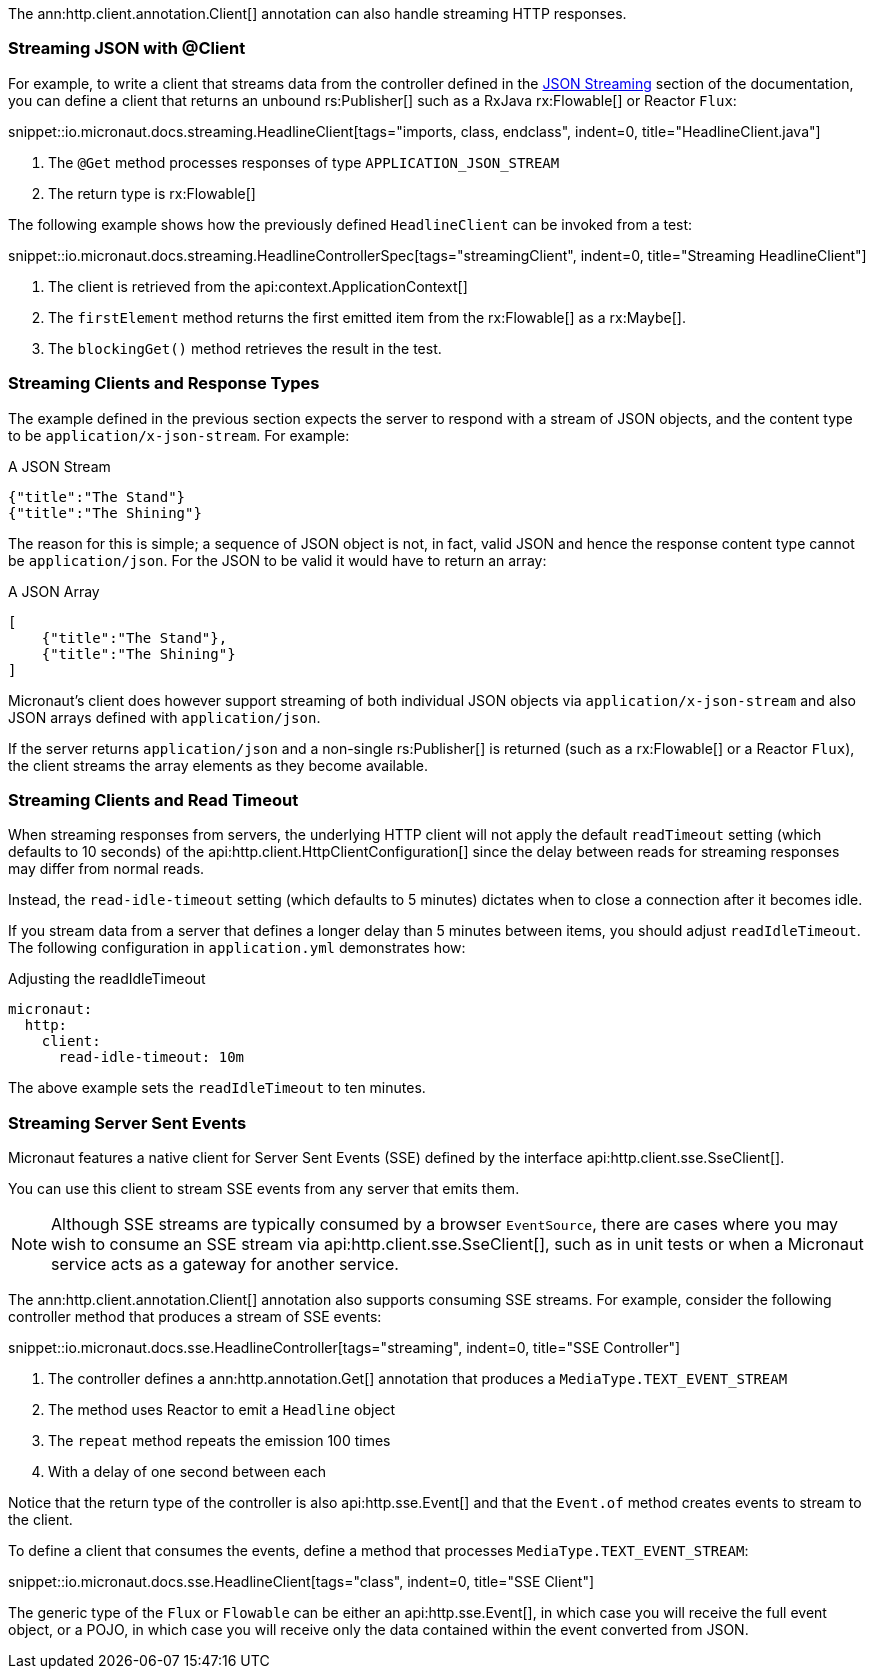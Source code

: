 The ann:http.client.annotation.Client[] annotation can also handle streaming HTTP responses.

=== Streaming JSON with @Client

For example, to write a client that streams data from the controller defined in the <<clientStreaming, JSON Streaming>> section of the documentation, you can define a client that returns an unbound rs:Publisher[] such as a RxJava rx:Flowable[] or Reactor `Flux`:

snippet::io.micronaut.docs.streaming.HeadlineClient[tags="imports, class, endclass", indent=0, title="HeadlineClient.java"]

<1> The `@Get` method processes responses of type `APPLICATION_JSON_STREAM`
<2> The return type is rx:Flowable[]

The following example shows how the previously defined `HeadlineClient` can be invoked from a test:

snippet::io.micronaut.docs.streaming.HeadlineControllerSpec[tags="streamingClient", indent=0, title="Streaming HeadlineClient"]

<1> The client is retrieved from the api:context.ApplicationContext[]
<2> The `firstElement` method returns the first emitted item from the rx:Flowable[] as a rx:Maybe[].
<3> The `blockingGet()` method retrieves the result in the test.

=== Streaming Clients and Response Types

The example defined in the previous section expects the server to respond with a stream of JSON objects, and the content type to be `application/x-json-stream`. For example:

.A JSON Stream
[source,json]
----
{"title":"The Stand"}
{"title":"The Shining"}
----

The reason for this is simple; a sequence of JSON object is not, in fact, valid JSON and hence the response content type cannot be `application/json`. For the JSON to be valid it would have to return an array:

.A JSON Array
[source,json]
----
[
    {"title":"The Stand"},
    {"title":"The Shining"}
]
----

Micronaut's client does however support streaming of both individual JSON objects via `application/x-json-stream` and also JSON arrays defined with `application/json`.

If the server returns `application/json` and a non-single rs:Publisher[] is returned (such as a rx:Flowable[] or a Reactor `Flux`), the client streams the array elements as they become available.

=== Streaming Clients and Read Timeout

When streaming responses from servers, the underlying HTTP client will not apply the default `readTimeout` setting (which defaults to 10 seconds) of the api:http.client.HttpClientConfiguration[] since the delay between reads for streaming responses may differ from normal reads.

Instead, the `read-idle-timeout` setting (which defaults to 5 minutes) dictates when to close a connection after it becomes idle.

If you stream data from a server that defines a longer delay than 5 minutes between items, you should adjust `readIdleTimeout`. The following configuration in `application.yml` demonstrates how:

.Adjusting the readIdleTimeout
[source,yaml]
----
micronaut:
  http:
    client:
      read-idle-timeout: 10m
----

The above example sets the `readIdleTimeout` to ten minutes.

=== Streaming Server Sent Events

Micronaut features a native client for Server Sent Events (SSE) defined by the interface api:http.client.sse.SseClient[].

You can use this client to stream SSE events from any server that emits them.

NOTE: Although SSE streams are typically consumed by a browser `EventSource`, there are cases where you may wish to consume an SSE stream via api:http.client.sse.SseClient[], such as in unit tests or when a Micronaut service acts as a gateway for another service.

The ann:http.client.annotation.Client[] annotation also supports consuming SSE streams. For example, consider the following controller method that produces a stream of SSE events:

snippet::io.micronaut.docs.sse.HeadlineController[tags="streaming", indent=0, title="SSE Controller"]

<1> The controller defines a ann:http.annotation.Get[] annotation that produces a `MediaType.TEXT_EVENT_STREAM`
<2> The method uses Reactor to emit a `Headline` object
<3> The `repeat` method repeats the emission 100 times
<4> With a delay of one second between each

Notice that the return type of the controller is also api:http.sse.Event[] and that the `Event.of` method creates events to stream to the client.

To define a client that consumes the events, define a method that processes `MediaType.TEXT_EVENT_STREAM`:

snippet::io.micronaut.docs.sse.HeadlineClient[tags="class", indent=0, title="SSE Client"]

The generic type of the `Flux` or `Flowable` can be either an api:http.sse.Event[], in which case you will receive the full event object, or a POJO, in which case you will receive only the data contained within the event converted from JSON.
